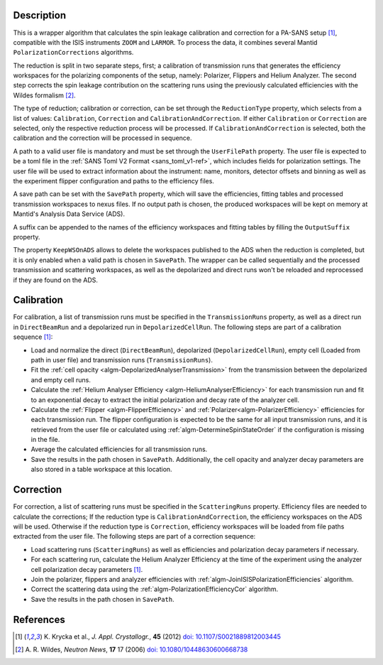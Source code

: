
.. algorithm::

.. summary::

.. relatedalgorithms::

.. properties::

Description
-----------

This is a wrapper algorithm that calculates the spin leakage calibration and correction for a PA-SANS setup [#KRYCKA]_, compatible with the ISIS instruments ``ZOOM`` and ``LARMOR``.
To process the data, it combines several Mantid ``PolarizationCorrections`` algorithms.

The reduction is split in two separate steps, first; a calibration of transmission runs that generates the efficiency workspaces for the polarizing components of the setup, namely: Polarizer, Flippers and Helium Analyzer.
The second step corrects the spin leakage contribution on the scattering runs using the previously calculated efficiencies with the Wildes formalism [#WILDES]_.

The type of reduction; calibration or correction, can be set through  the ``ReductionType`` property, which selects from a list of values: ``Calibration``, ``Correction`` and ``CalibrationAndCorrection``.
If either ``Calibration`` or ``Correction`` are selected, only the respective reduction process will be processed. If ``CalibrationAndCorrection`` is selected, both the calibration and the correction
will be processed in sequence.

A path to a valid user file is mandatory and must be set through the ``UserFilePath`` property. The user file is expected to be a toml file in the :ref:`SANS Toml V2 Format <sans_toml_v1-ref>`, which  includes
fields for polarization settings. The user file will be used to extract information about the instrument: name, monitors, detector offsets and binning as well as the experiment flipper configuration and paths to the efficiency files.

A save path can be set with the ``SavePath`` property, which will save the efficiencies, fitting tables and processed transmission workspaces to nexus files.
If no output path is chosen, the produced workspaces will be kept on memory at Mantid's Analysis Data Service (ADS).

A suffix can be appended to the names of the efficiency workspaces and fitting tables by filling the ``OutputSuffix`` property.

The property ``KeepWSOnADS`` allows to delete the workspaces published to the ADS when the reduction is completed, but it is only enabled when a valid path is chosen in ``SavePath``.
The wrapper can be called sequentially and the processed transmission and scattering workspaces, as well as the depolarized and direct runs won't be reloaded and reprocessed
if they are found on the ADS.


Calibration
-----------
For calibration, a list of transmission runs must be specified in the ``TransmissionRuns`` property, as well as a direct run in ``DirectBeamRun`` and a depolarized run in ``DepolarizedCellRun``.
The following steps are part of a calibration sequence [#KRYCKA]_:

- Load and normalize the direct (``DirectBeamRun``), depolarized (``DepolarizedCellRun``), empty cell (Loaded from path in user file) and transmission runs (``TransmissionRuns``).
- Fit the :ref:`cell opacity <algm-DepolarizedAnalyserTransmission>` from the transmission between the depolarized and empty cell runs.
- Calculate the :ref:`Helium Analyser Efficiency <algm-HeliumAnalyserEfficiency>` for each transmission run and fit to an exponential decay to extract the initial polarization and decay rate of the analyzer cell.
- Calculate the :ref:`Flipper <algm-FlipperEfficiency>` and :ref:`Polarizer<algm-PolarizerEfficiency>` efficiencies for each transmission run. The flipper configuration is expected to be the same for all input transmission runs, and
  it is retrieved from the user file or calculated using :ref:`algm-DetermineSpinStateOrder` if the configuration is missing in the file.
- Average the calculated efficiencies for all transmission runs.
- Save the results in the path chosen in ``SavePath``. Additionally, the cell opacity and analyzer decay parameters are also stored in a table workspace at this location.

Correction
----------
For correction, a list of scattering runs must be specified in the ``ScatteringRuns`` property. Efficiency files are needed to calculate the corrections; If the reduction
type is ``CalibrationAndCorrection``, the efficiency workspaces on the ADS will be used. Otherwise if the reduction type is ``Correction``, efficiency workspaces will be loaded from file paths extracted from the user file.
The following steps are part of a correction sequence:

- Load scattering runs (``ScatteringRuns``) as well as efficiencies and polarization decay parameters if necessary.
- For each scattering run, calculate the Helium Analyzer Efficiency at the time of the experiment using the analyzer cell polarization decay parameters [#KRYCKA]_.
- Join the polarizer, flippers and analyzer efficiencies with :ref:`algm-JoinISISPolarizationEfficiencies` algorithm.
- Correct the scattering data using the :ref:`algm-PolarizationEfficiencyCor` algorithm.
- Save the results in the path chosen in ``SavePath``.


References
----------

.. [#KRYCKA] K. Krycka et al., *J. Appl. Crystallogr.*, **45** (2012)
             `doi: 10.1107/S0021889812003445 <https://doi.org/10.1107/S0021889812003445>`_
.. [#WILDES] A. R. Wildes, *Neutron News*, **17** 17 (2006)
             `doi: 10.1080/10448630600668738 <https://doi.org/10.1080/10448630600668738>`_


.. categories::

.. sourcelink::
